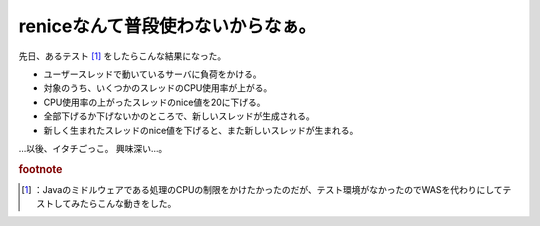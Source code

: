 ﻿reniceなんて普段使わないからなぁ。
########################################


先日、あるテスト [#]_ をしたらこんな結果になった。

* ユーザースレッドで動いているサーバに負荷をかける。
* 対象のうち、いくつかのスレッドのCPU使用率が上がる。
* CPU使用率の上がったスレッドのnice値を20に下げる。
* 全部下げるか下げないかのところで、新しいスレッドが生成される。
* 新しく生まれたスレッドのnice値を下げると、また新しいスレッドが生まれる。

…以後、イタチごっこ。
興味深い…。


.. rubric:: footnote

.. [#] ：Javaのミドルウェアである処理のCPUの制限をかけたかったのだが、テスト環境がなかったのでWASを代わりにしてテストしてみたらこんな動きをした。



.. author:: mkouhei
.. categories:: Unix/Linux, 
.. tags::


